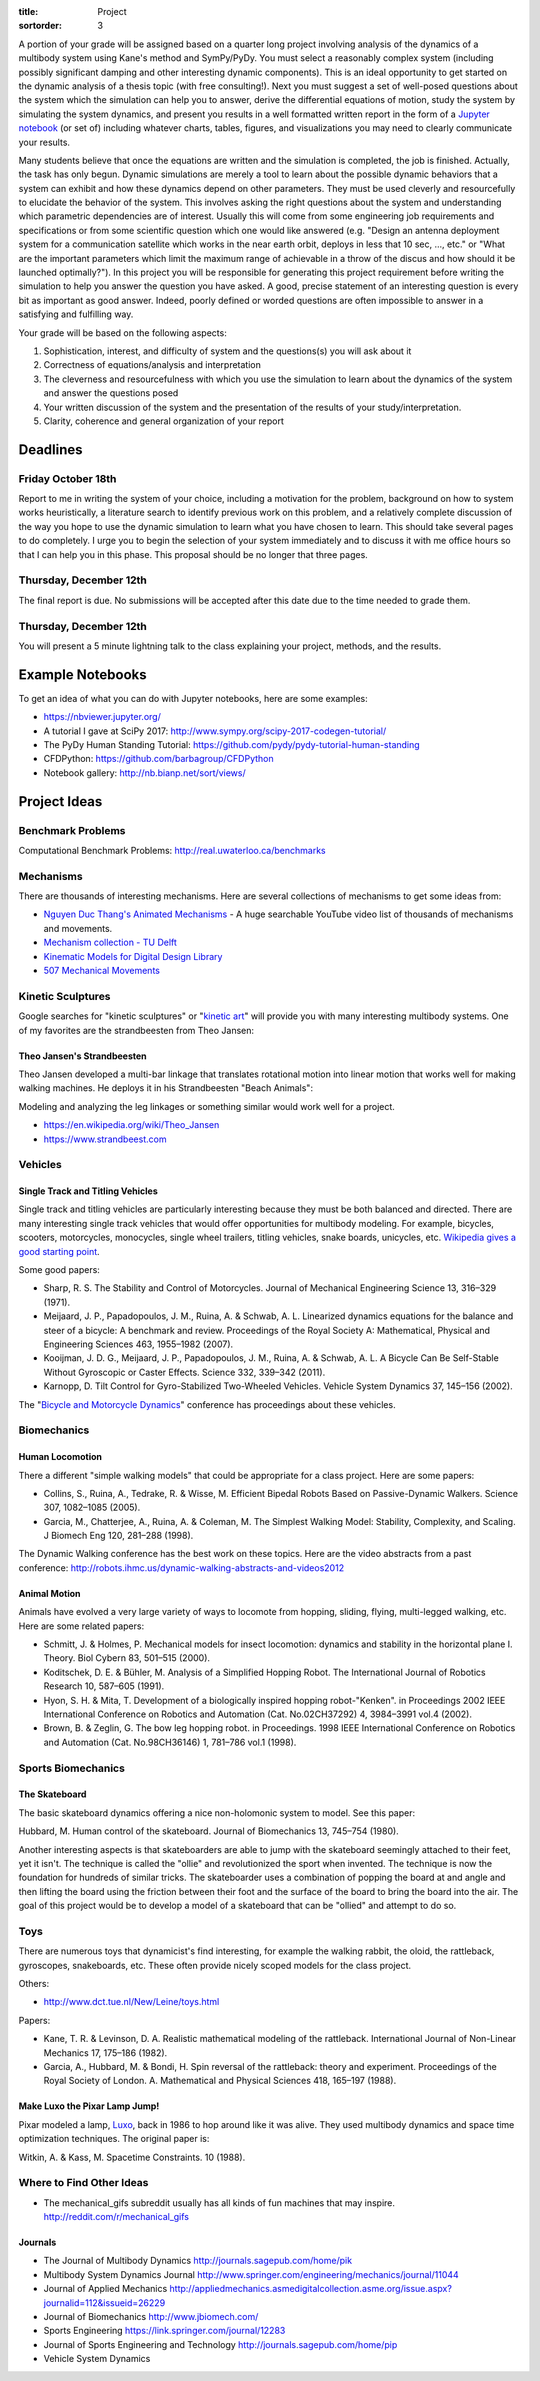 :title: Project
:sortorder: 3

A portion of your grade will be assigned based on a quarter long project
involving analysis of the dynamics of a multibody system using Kane's method
and SymPy/PyDy. You must select a reasonably complex system (including possibly
significant damping and other interesting dynamic components). This is an ideal
opportunity to get started on the dynamic analysis of a thesis topic (with free
consulting!). Next you must suggest a set of well-posed questions about the
system which the simulation can help you to answer, derive the differential
equations of motion, study the system by simulating the system dynamics, and
present you results in a well formatted written report in the form of a
`Jupyter notebook`_ (or set of) including whatever charts, tables, figures, and
visualizations you may need to clearly communicate your results.

.. _Jupyter notebook: http://jupyter.org/

Many students believe that once the equations are written and the simulation is
completed, the job is finished. Actually, the task has only begun. Dynamic
simulations are merely a tool to learn about the possible dynamic behaviors
that a system can exhibit and how these dynamics depend on other parameters.
They must be used cleverly and resourcefully to elucidate the behavior of the
system. This involves asking the right questions about the system and
understanding which parametric dependencies are of interest. Usually this will
come from some engineering job requirements and specifications or from some
scientific question which one would like answered (e.g. "Design an antenna
deployment system for a communication satellite which works in the near earth
orbit, deploys in less that 10 sec, ..., etc." or "What are the important
parameters which limit the maximum range of achievable in a throw of the discus
and how should it be launched optimally?"). In this project you will be
responsible for generating this project requirement before writing the
simulation to help you answer the question you have asked. A good, precise
statement of an interesting question is every bit as important as good answer.
Indeed, poorly defined or worded questions are often impossible to answer in a
satisfying and fulfilling way.

Your grade will be based on the following aspects:

1. Sophistication, interest, and difficulty of system and the questions(s) you
   will ask about it
2. Correctness of equations/analysis and interpretation
3. The cleverness and resourcefulness with which you use the simulation to
   learn about the dynamics of the system and answer the questions posed
4. Your written discussion of the system and the presentation of the results of
   your study/interpretation.
5. Clarity, coherence and general organization of your report

Deadlines
=========

Friday October 18th
-------------------

Report to me in writing the system of your choice, including a motivation for
the problem, background on how to system works heuristically, a literature
search to identify previous work on this problem, and a relatively complete
discussion of the way you hope to use the dynamic simulation to learn what you
have chosen to learn. This should take several pages to do completely. I urge
you to begin the selection of your system immediately and to discuss it with me
office hours so that I can help you in this phase. This proposal should be no
longer that three pages.

Thursday, December 12th
-----------------------

The final report is due. No submissions will be accepted after this date due to
the time needed to grade them.

Thursday, December 12th
-----------------------

You will present a 5 minute lightning talk to the class explaining your
project, methods, and the results.

Example Notebooks
=================

To get an idea of what you can do with Jupyter notebooks, here are some
examples:

- https://nbviewer.jupyter.org/
- A tutorial I gave at SciPy 2017: http://www.sympy.org/scipy-2017-codegen-tutorial/
- The PyDy Human Standing Tutorial: https://github.com/pydy/pydy-tutorial-human-standing
- CFDPython: https://github.com/barbagroup/CFDPython
- Notebook gallery: http://nb.bianp.net/sort/views/

Project Ideas
=============

Benchmark Problems
------------------

Computational Benchmark Problems: http://real.uwaterloo.ca/benchmarks

Mechanisms
----------

.. raw:: html

   <iframe width="560" height="315"
   src="https://www.youtube.com/embed/CMQ241yGFtQ" frameborder="0"
   allow="accelerometer; autoplay; encrypted-media; gyroscope;
   picture-in-picture" allowfullscreen></iframe>

There are thousands of interesting mechanisms. Here are several collections of
mechanisms to get some ideas from:

- `Nguyen Duc Thang's Animated Mechanisms`_ - A huge searchable YouTube video
  list of thousands of mechanisms and movements.
- `Mechanism collection - TU Delft`_
- `Kinematic Models for Digital Design Library`_
- `507 Mechanical Movements`_

.. _Nguyen Duc Thang's Animated Mechanisms: https://www.youtube.com/user/thang010146/videos
.. _Mechanism collection - TU Delft: http://www.mechanisms.antonkb.nl/
.. _Kinematic Models for Digital Design Library: http://kmoddl.library.cornell.edu/model.php
.. _507 Mechanical Movements: http://507movements.com/

Kinetic Sculptures
------------------

Google searches for "kinetic sculptures" or "`kinetic art`_" will provide you
with many interesting multibody systems. One of my favorites are the
strandbeesten from Theo Jansen:

.. _kinetic art: https://en.wikipedia.org/wiki/Kinetic_art

Theo Jansen's Strandbeesten
~~~~~~~~~~~~~~~~~~~~~~~~~~~

Theo Jansen developed a multi-bar linkage that translates rotational motion
into linear motion that works well for making walking machines. He deploys it
in his Strandbeesten "Beach Animals":

.. raw:: html

   <iframe width="560" height="315"
   src="https://www.youtube.com/embed/LewVEF2B_pM" frameborder="0"
   allow="accelerometer; autoplay; encrypted-media; gyroscope;
   picture-in-picture" allowfullscreen></iframe>

Modeling and analyzing the leg linkages or something similar would work well
for a project.

- https://en.wikipedia.org/wiki/Theo_Jansen
- https://www.strandbeest.com

Vehicles
--------

Single Track and Titling Vehicles
~~~~~~~~~~~~~~~~~~~~~~~~~~~~~~~~~

Single track and titling vehicles are particularly interesting because they
must be both balanced and directed. There are many interesting single track
vehicles that would offer opportunities for multibody modeling. For example,
bicycles, scooters, motorcycles, monocycles, single wheel trailers, titling
vehicles, snake boards, unicycles, etc. `Wikipedia gives a good starting point
<https://en.wikipedia.org/wiki/Bicycle_and_motorcycle_dynamics>`_.

.. image:: https://upload.wikimedia.org/wikipedia/commons/5/5c/Bike_weaving.gif

Some good papers:

- Sharp, R. S. The Stability and Control of Motorcycles. Journal of Mechanical
  Engineering Science 13, 316–329 (1971).
- Meijaard, J. P., Papadopoulos, J. M., Ruina, A. & Schwab, A. L. Linearized
  dynamics equations for the balance and steer of a bicycle: A benchmark and
  review. Proceedings of the Royal Society A: Mathematical, Physical and
  Engineering Sciences 463, 1955–1982 (2007).
- Kooijman, J. D. G., Meijaard, J. P., Papadopoulos, J. M., Ruina, A. & Schwab,
  A. L. A Bicycle Can Be Self-Stable Without Gyroscopic or Caster Effects.
  Science 332, 339–342 (2011).
- Karnopp, D. Tilt Control for Gyro-Stabilized Two-Wheeled Vehicles. Vehicle
  System Dynamics 37, 145–156 (2002).

The "`Bicycle and Motorcycle Dynamics <http://bmdconf.org>`_" conference has
proceedings about these vehicles.

Biomechanics
------------

Human Locomotion
~~~~~~~~~~~~~~~~

There a different "simple walking models" that could be appropriate for a class
project. Here are some papers:

- Collins, S., Ruina, A., Tedrake, R. & Wisse, M. Efficient Bipedal Robots
  Based on Passive-Dynamic Walkers. Science 307, 1082–1085 (2005).
- Garcia, M., Chatterjee, A., Ruina, A. & Coleman, M. The Simplest Walking
  Model: Stability, Complexity, and Scaling. J Biomech Eng 120, 281–288 (1998).

The Dynamic Walking conference has the best work on these topics. Here are the
video abstracts from a past conference:
http://robots.ihmc.us/dynamic-walking-abstracts-and-videos2012

Animal Motion
~~~~~~~~~~~~~

Animals have evolved a very large variety of ways to locomote from hopping,
sliding, flying, multi-legged walking, etc. Here are some related papers:

- Schmitt, J. & Holmes, P. Mechanical models for insect locomotion: dynamics
  and stability in the horizontal plane I. Theory. Biol Cybern 83, 501–515
  (2000).
- Koditschek, D. E. & Bühler, M. Analysis of a Simplified Hopping Robot. The
  International Journal of Robotics Research 10, 587–605 (1991).
- Hyon, S. H. & Mita, T. Development of a biologically inspired hopping
  robot-"Kenken". in Proceedings 2002 IEEE International Conference on Robotics
  and Automation (Cat. No.02CH37292) 4, 3984–3991 vol.4 (2002).
- Brown, B. & Zeglin, G. The bow leg hopping robot. in Proceedings. 1998 IEEE
  International Conference on Robotics and Automation (Cat. No.98CH36146) 1,
  781–786 vol.1 (1998).

.. raw:: html

   <iframe width="560" height="315"
   src="https://www.youtube.com/embed/M0ZXmGRCuts" frameborder="0"
   allow="accelerometer; autoplay; encrypted-media; gyroscope;
   picture-in-picture" allowfullscreen></iframe>

.. raw:: html

   <iframe width="560" height="315"
   src="https://www.youtube.com/embed/qFmeHPVtK0o" frameborder="0"
   allow="accelerometer; autoplay; encrypted-media; gyroscope;
   picture-in-picture" allowfullscreen></iframe>

Sports Biomechanics
-------------------

The Skateboard
~~~~~~~~~~~~~~

The basic skateboard dynamics offering a nice non-holomonic system to model.
See this paper:

Hubbard, M. Human control of the skateboard. Journal of Biomechanics 13,
745–754 (1980).

Another interesting aspects is that skateboarders are able to jump with the
skateboard seemingly attached to their feet, yet it isn't. The technique is
called the "ollie" and revolutionized the sport when invented. The technique is
now the foundation for hundreds of similar tricks. The skateboarder uses a
combination of popping the board at and angle and then lifting the board using
the friction between their foot and the surface of the board to bring the board
into the air. The goal of this project would be to develop a model of a
skateboard that can be "ollied" and attempt to do so.

.. raw:: html

   <iframe width="560" height="315"
   src="https://www.youtube.com/embed/339k4XEvbxY" frameborder="0"
   allow="accelerometer; autoplay; encrypted-media; gyroscope;
   picture-in-picture" allowfullscreen></iframe>

Toys
----

There are numerous toys that dynamicist's find interesting, for example the
walking rabbit, the oloid, the rattleback, gyroscopes, snakeboards, etc. These
often provide nicely scoped models for the class project.

.. raw:: html

   <iframe width="560" height="315"
   src="https://www.youtube.com/embed/fRqwYsfiME8" frameborder="0"
   allow="accelerometer; autoplay; encrypted-media; gyroscope;
   picture-in-picture" allowfullscreen></iframe>

.. raw:: html

   <iframe width="560" height="315"
   src="https://www.youtube.com/embed/11NHjiEYnI0" frameborder="0"
   allow="accelerometer; autoplay; encrypted-media; gyroscope;
   picture-in-picture" allowfullscreen></iframe>

Others:

- http://www.dct.tue.nl/New/Leine/toys.html

Papers:

- Kane, T. R. & Levinson, D. A. Realistic mathematical modeling of the
  rattleback. International Journal of Non-Linear Mechanics 17, 175–186 (1982).
- Garcia, A., Hubbard, M. & Bondi, H. Spin reversal of the rattleback: theory
  and experiment. Proceedings of the Royal Society of London. A. Mathematical
  and Physical Sciences 418, 165–197 (1988).

Make Luxo the Pixar Lamp Jump!
~~~~~~~~~~~~~~~~~~~~~~~~~~~~~~

Pixar modeled a lamp, Luxo_, back in 1986 to hop around like it was alive. They
used multibody dynamics and space time optimization techniques. The original
paper is:

Witkin, A. & Kass, M. Spacetime Constraints. 10 (1988).

.. _Luxo: https://en.wikipedia.org/wiki/Luxo_Jr

Where to Find Other Ideas
-------------------------

- The mechanical_gifs subreddit usually has all kinds of fun machines that may
  inspire. http://reddit.com/r/mechanical_gifs

Journals
~~~~~~~~

- The Journal of Multibody Dynamics http://journals.sagepub.com/home/pik
- Multibody System Dynamics Journal http://www.springer.com/engineering/mechanics/journal/11044
- Journal of Applied Mechanics http://appliedmechanics.asmedigitalcollection.asme.org/issue.aspx?journalid=112&issueid=26229
- Journal of Biomechanics http://www.jbiomech.com/
- Sports Engineering https://link.springer.com/journal/12283
- Journal of Sports Engineering and Technology http://journals.sagepub.com/home/pip
- Vehicle System Dynamics
